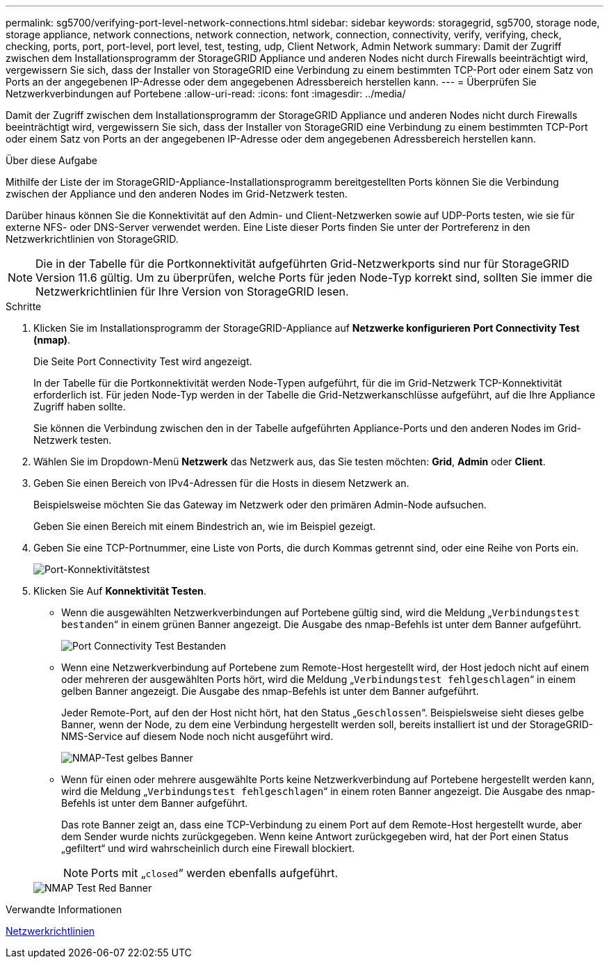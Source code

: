 ---
permalink: sg5700/verifying-port-level-network-connections.html 
sidebar: sidebar 
keywords: storagegrid, sg5700, storage node, storage appliance, network connections, network connection, network, connection, connectivity, verify, verifying, check, checking, ports, port, port-level, port level, test, testing, udp, Client Network, Admin Network 
summary: Damit der Zugriff zwischen dem Installationsprogramm der StorageGRID Appliance und anderen Nodes nicht durch Firewalls beeinträchtigt wird, vergewissern Sie sich, dass der Installer von StorageGRID eine Verbindung zu einem bestimmten TCP-Port oder einem Satz von Ports an der angegebenen IP-Adresse oder dem angegebenen Adressbereich herstellen kann. 
---
= Überprüfen Sie Netzwerkverbindungen auf Portebene
:allow-uri-read: 
:icons: font
:imagesdir: ../media/


[role="lead"]
Damit der Zugriff zwischen dem Installationsprogramm der StorageGRID Appliance und anderen Nodes nicht durch Firewalls beeinträchtigt wird, vergewissern Sie sich, dass der Installer von StorageGRID eine Verbindung zu einem bestimmten TCP-Port oder einem Satz von Ports an der angegebenen IP-Adresse oder dem angegebenen Adressbereich herstellen kann.

.Über diese Aufgabe
Mithilfe der Liste der im StorageGRID-Appliance-Installationsprogramm bereitgestellten Ports können Sie die Verbindung zwischen der Appliance und den anderen Nodes im Grid-Netzwerk testen.

Darüber hinaus können Sie die Konnektivität auf den Admin- und Client-Netzwerken sowie auf UDP-Ports testen, wie sie für externe NFS- oder DNS-Server verwendet werden. Eine Liste dieser Ports finden Sie unter der Portreferenz in den Netzwerkrichtlinien von StorageGRID.


NOTE: Die in der Tabelle für die Portkonnektivität aufgeführten Grid-Netzwerkports sind nur für StorageGRID Version 11.6 gültig. Um zu überprüfen, welche Ports für jeden Node-Typ korrekt sind, sollten Sie immer die Netzwerkrichtlinien für Ihre Version von StorageGRID lesen.

.Schritte
. Klicken Sie im Installationsprogramm der StorageGRID-Appliance auf *Netzwerke konfigurieren* *Port Connectivity Test (nmap)*.
+
Die Seite Port Connectivity Test wird angezeigt.

+
In der Tabelle für die Portkonnektivität werden Node-Typen aufgeführt, für die im Grid-Netzwerk TCP-Konnektivität erforderlich ist. Für jeden Node-Typ werden in der Tabelle die Grid-Netzwerkanschlüsse aufgeführt, auf die Ihre Appliance Zugriff haben sollte.

+
Sie können die Verbindung zwischen den in der Tabelle aufgeführten Appliance-Ports und den anderen Nodes im Grid-Netzwerk testen.

. Wählen Sie im Dropdown-Menü *Netzwerk* das Netzwerk aus, das Sie testen möchten: *Grid*, *Admin* oder *Client*.
. Geben Sie einen Bereich von IPv4-Adressen für die Hosts in diesem Netzwerk an.
+
Beispielsweise möchten Sie das Gateway im Netzwerk oder den primären Admin-Node aufsuchen.

+
Geben Sie einen Bereich mit einem Bindestrich an, wie im Beispiel gezeigt.

. Geben Sie eine TCP-Portnummer, eine Liste von Ports, die durch Kommas getrennt sind, oder eine Reihe von Ports ein.
+
image::../media/port_connectivity_test_start.png[Port-Konnektivitätstest]

. Klicken Sie Auf *Konnektivität Testen*.
+
** Wenn die ausgewählten Netzwerkverbindungen auf Portebene gültig sind, wird die Meldung „`Verbindungstest bestanden`“ in einem grünen Banner angezeigt. Die Ausgabe des nmap-Befehls ist unter dem Banner aufgeführt.
+
image::../media/port_connectivity_test_passed.png[Port Connectivity Test Bestanden]

** Wenn eine Netzwerkverbindung auf Portebene zum Remote-Host hergestellt wird, der Host jedoch nicht auf einem oder mehreren der ausgewählten Ports hört, wird die Meldung „`Verbindungstest fehlgeschlagen`“ in einem gelben Banner angezeigt. Die Ausgabe des nmap-Befehls ist unter dem Banner aufgeführt.
+
Jeder Remote-Port, auf den der Host nicht hört, hat den Status „`Geschlossen`“. Beispielsweise sieht dieses gelbe Banner, wenn der Node, zu dem eine Verbindung hergestellt werden soll, bereits installiert ist und der StorageGRID-NMS-Service auf diesem Node noch nicht ausgeführt wird.

+
image::../media/nmap_test_yellow_banner.png[NMAP-Test gelbes Banner]

** Wenn für einen oder mehrere ausgewählte Ports keine Netzwerkverbindung auf Portebene hergestellt werden kann, wird die Meldung „`Verbindungstest fehlgeschlagen`“ in einem roten Banner angezeigt. Die Ausgabe des nmap-Befehls ist unter dem Banner aufgeführt.
+
Das rote Banner zeigt an, dass eine TCP-Verbindung zu einem Port auf dem Remote-Host hergestellt wurde, aber dem Sender wurde nichts zurückgegeben. Wenn keine Antwort zurückgegeben wird, hat der Port einen Status „gefiltert“ und wird wahrscheinlich durch eine Firewall blockiert.

+

NOTE: Ports mit „`closed`“ werden ebenfalls aufgeführt.

+
image::../media/nmap_test_red_banner.png[NMAP Test Red Banner]





.Verwandte Informationen
xref:../network/index.adoc[Netzwerkrichtlinien]
